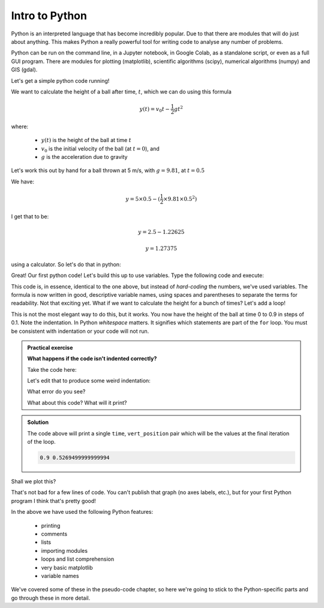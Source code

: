 Intro to Python
---------------

Python is an interpreted language that has become incredibly popular. Due to that 
there are modules that will do just about anything. This makes Python a really
powerful tool for writing code to analyse any number of problems.

Python can be run on the command line, in a Jupyter notebook, in Google Colab, 
as a standalone script, or even as a full GUI program. There are modules
for plotting (matplotlib), scientific algorithms (scipy), numerical algorithms
(numpy) and GIS (gdal).

Let's get a simple python code running!


We want to calculate the height of a ball after time, :math:`t`, which we can do using this formula

.. math::
   
   y(t) = v_{0}t- \frac{1}{2}gt^2

where:

 * :math:`y(t)` is the height of the ball at time :math:`t`
 * :math:`v_0` is the initial velocity of the ball (at :math:`t=0`), and
 * :math:`g` is the acceleration due to gravity

Let's work this out by hand for a ball thrown at 5 m/s, with :math:`g=9.81`, at :math:`t=0.5`

We have:

.. math::

   y = 5 \times 0.5 - (\frac{1}{2} \times 9.81 \times 0.5^2)

I get that to be:

.. math::

   y = 2.5 - 1.22625
   
   y = 1.27375

using a calculator. So let's do that in python:

.. code-block:: python
   :caption: |python|

   print(5*0.5 - 0.5*9.81*0.5**2)
   
Great! Our first python code! Let's build this up to use variables. Type the following code and execute:

.. code-block:: python
   :caption: |python|

   time = 0.5
   initial_velocity = 5
   gravity = 9.81

   vert_position = initial_velocity * time - (0.5 * gravity * time**2)
   print(vert_position)

This code is, in essence, identical to the one above, but instead of *hard-coding* the numbers, we've used 
variables. The formula is now written in good, descriptive variable names, using spaces and parentheses to
separate the terms for readability. Not that exciting yet. What if we want to calculate the height for a
bunch of times? Let's add a loop!

.. code-block:: python
   :caption: |python|

   times = [0, 0.1, 0.2, 0.3, 0.4, 0.5, 0.6, 0.7, 0.8, 0.9]
   initial_velocity = 5
   gravity = 9.81

   for time in times:
       vert_position = initial_velocity * time - (0.5 * gravity * time**2)
       print(time, vert_position)

.. index::
  single: Indentation; Python

This is not the most elegant way to do this, but it works. You now have the height of the ball
at time 0 to 0.9 in steps of 0.1. Note the indentation. In Python *whitespace* matters. It signifies 
which statements are part of the ``for`` loop. You must be consistent with indentation or your
code will not run.

.. admonition:: Practical exercise

   **What happens if the code isn't indented correctly?**
    
   Take the code here:

   .. code-block:: python
      :caption: |python|

      times = [0, 0.1, 0.2, 0.3, 0.4, 0.5, 0.6, 0.7, 0.8, 0.9]
      initial_velocity = 5
      gravity = 9.81

      for time in times:
          vert_position = initial_velocity * time - (0.5 * gravity * time**2)
          print(time, vert_position)

   Let's edit that to produce some weird indentation:

   .. code-block:: python
      :caption: |python|
    
      times = [0, 0.1, 0.2, 0.3, 0.4, 0.5, 0.6, 0.7, 0.8, 0.9]
      initial_velocity = 5
      gravity = 9.81

      for time in times:
        vert_position = initial_velocity * time - (0.5 * gravity * time**2)
          print(time, vert_position)

   What error do you see?

   What about this code? What will it print?

   .. code-block:: python
      :caption: |python|
      
      times = [0, 0.1, 0.2, 0.3, 0.4, 0.5, 0.6, 0.7, 0.8, 0.9]
      initial_velocity = 5
      gravity = 9.81

      for time in times:
          vert_position = initial_velocity * time - (0.5 * gravity * time**2)
      print(time, vert_position)

.. admonition:: Solution
   :class: toggle

   The code above will print a single ``time``, ``vert_position`` pair which will
   be the values at the final iteration of the loop.

   .. code-block:: output

      0.9 0.5269499999999994
      
.. youtube:: 7U89TwLas1I
    :align: center

.. index::
  single: Plotting; Python

Shall we plot this?

.. code-block:: python
   :caption: |python|
    

   from matplotlib import pyplot

   # set up the problem
   times = [0, 0.1, 0.2, 0.3, 0.4, 0.5, 0.6, 0.7, 0.8, 0.9]
   heights = []
   initial_velocity = 5
   gravity = 9.81

   # loop through the times, calculating the height
   for time in times:
       vert_position = initial_velocity * time - (0.5 * gravity * time**2)
       heights.append(vert_position)
       
   # the times and heights are now stored, so we can plot
   pyplot.plot(times, heights)
   pyplot.show()


.. image:: ../images/Python_ball_graph.png


That's not bad for a few lines of code. You can't publish that graph (no axes labels, etc.), but for
your first Python program I think that's pretty good!

In the above we have used the following Python features:

 * printing
 * comments
 * lists
 * importing modules
 * loops and list comprehension
 * very basic matplotlib
 * variable names

We've covered some of these in the pseudo-code chapter, so here we're going to stick to the
Python-specific parts and go through these in more detail.

.. youtube:: QX5XQt8jPXQ
    :align: center

